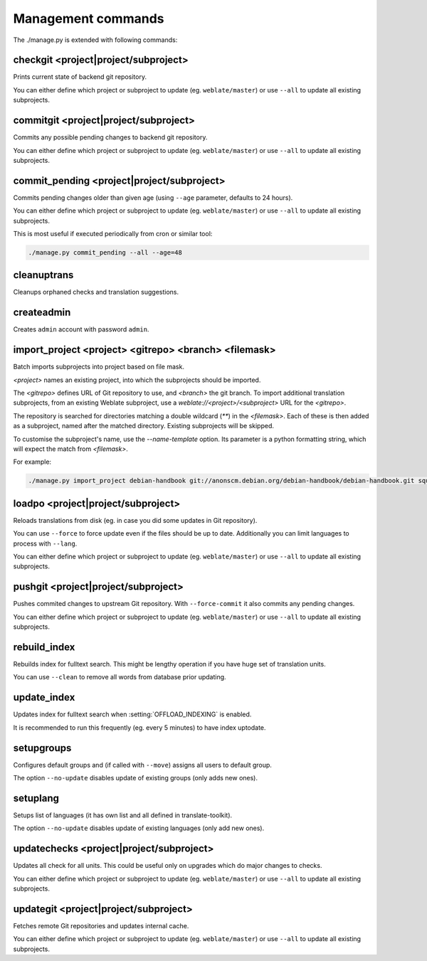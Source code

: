 .. _manage:

Management commands
===================

The ./manage.py is extended with following commands:

checkgit <project|project/subproject>
-------------------------------------

.. django-admin:: checkgit

Prints current state of backend git repository.

You can either define which project or subproject to update (eg.
``weblate/master``) or use ``--all`` to update all existing subprojects.

commitgit <project|project/subproject>
--------------------------------------

.. django-admin:: commitgit

Commits any possible pending changes to  backend git repository.

You can either define which project or subproject to update (eg.
``weblate/master``) or use ``--all`` to update all existing subprojects.

commit_pending <project|project/subproject>
-------------------------------------------

.. django-admin:: commit_pending

Commits pending changes older than given age (using ``--age`` parameter,
defaults to 24 hours).

You can either define which project or subproject to update (eg.
``weblate/master``) or use ``--all`` to update all existing subprojects.

This is most useful if executed periodically from cron or similar tool:

.. code-block:: sh

    ./manage.py commit_pending --all --age=48

cleanuptrans
------------

.. django-admin:: cleanuptrans

Cleanups orphaned checks and translation suggestions.

createadmin
-----------

.. django-admin:: createadmin

Creates ``admin`` account with password ``admin``.

import_project <project> <gitrepo> <branch> <filemask>
------------------------------------------------------

.. django-admin:: import_project

Batch imports subprojects into project based on file mask.

`<project>` names an existing project, into which the subprojects should
be imported.

The `<gitrepo>` defines URL of Git repository to use, and `<branch>` the
git branch.
To import additional translation subprojects, from an existing Weblate subproject,
use a `weblate://<project>/<subproject>` URL for the `<gitrepo>`.

The repository is searched for directories matching a double wildcard
(`**`) in the `<filemask>`.
Each of these is then added as a subproject, named after the matched
directory.
Existing subprojects will be skipped.

To customise the subproject's name, use the `--name-template` option.
Its parameter is a python formatting string, which will expect the
match from `<filemask>`.

For example:

.. code-block:: bash

    ./manage.py import_project debian-handbook git://anonscm.debian.org/debian-handbook/debian-handbook.git squeeze/master '*/**.po'

loadpo <project|project/subproject>
-----------------------------------

.. django-admin:: loadpo

Reloads translations from disk (eg. in case you did some updates in Git
repository).

You can use ``--force`` to force update even if the files should be up
to date. Additionally you can limit languages to process with ``--lang``.

You can either define which project or subproject to update (eg.
``weblate/master``) or use ``--all`` to update all existing subprojects.

pushgit <project|project/subproject>
------------------------------------

.. django-admin:: pushgit

Pushes commited changes to upstream Git repository. With ``--force-commit`` 
it also commits any pending changes.

You can either define which project or subproject to update (eg.
``weblate/master``) or use ``--all`` to update all existing subprojects.

rebuild_index
-------------

.. django-admin:: rebuild_index

Rebuilds index for fulltext search. This might be lengthy operation if you
have huge set of translation units.

You can use ``--clean`` to remove all words from database prior updating.

.. seealso:: :ref:`fulltext`

update_index
------------

.. django-admin:: update_index

Updates index for fulltext search when :setting:`OFFLOAD_INDEXING` is enabled.

It is recommended to run this frequently (eg. every 5 minutes) to have index
uptodate.

.. seealso:: :ref:`fulltext`

setupgroups
-----------

.. django-admin:: setupgroups

Configures default groups and (if called with ``--move``) assigns all users
to default group.

The option ``--no-update`` disables update of existing groups (only adds 
new ones).

.. seealso:: :ref:`privileges`

setuplang
---------

.. django-admin:: setuplang

Setups list of languages (it has own list and all defined in
translate-toolkit).

The option ``--no-update`` disables update of existing languages (only add 
new ones).

updatechecks <project|project/subproject>
-----------------------------------------

.. django-admin:: updatechecks

Updates all check for all units. This could be useful only on upgrades
which do major changes to checks.

You can either define which project or subproject to update (eg.
``weblate/master``) or use ``--all`` to update all existing subprojects.

updategit <project|project/subproject>
--------------------------------------

.. django-admin:: updategit

Fetches remote Git repositories and updates internal cache.

You can either define which project or subproject to update (eg.
``weblate/master``) or use ``--all`` to update all existing subprojects.


